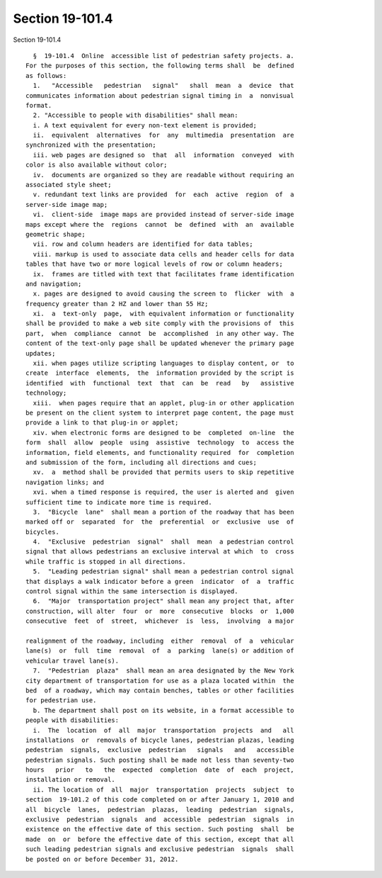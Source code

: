 Section 19-101.4
================

Section 19-101.4 ::    
        
     
        §  19-101.4  Online  accessible list of pedestrian safety projects. a.
      For the purposes of this section, the following terms shall  be  defined
      as follows:
        1.   "Accessible   pedestrian   signal"   shall  mean  a  device  that
      communicates information about pedestrian signal timing in  a  nonvisual
      format.
        2. "Accessible to people with disabilities" shall mean:
        i. A text equivalent for every non-text element is provided;
        ii.  equivalent  alternatives  for  any  multimedia  presentation  are
      synchronized with the presentation;
        iii. web pages are designed so  that  all  information  conveyed  with
      color is also available without color;
        iv.  documents are organized so they are readable without requiring an
      associated style sheet;
        v. redundant text links are provided  for  each  active  region  of  a
      server-side image map;
        vi.  client-side  image maps are provided instead of server-side image
      maps except where the  regions  cannot  be  defined  with  an  available
      geometric shape;
        vii. row and column headers are identified for data tables;
        viii. markup is used to associate data cells and header cells for data
      tables that have two or more logical levels of row or column headers;
        ix.  frames are titled with text that facilitates frame identification
      and navigation;
        x. pages are designed to avoid causing the screen to  flicker  with  a
      frequency greater than 2 HZ and lower than 55 Hz;
        xi.  a  text-only  page,  with equivalent information or functionality
      shall be provided to make a web site comply with the provisions of  this
      part,  when  compliance  cannot  be  accomplished  in any other way. The
      content of the text-only page shall be updated whenever the primary page
      updates;
        xii. when pages utilize scripting languages to display content, or  to
      create  interface  elements,  the  information provided by the script is
      identified  with  functional  text  that  can  be  read   by   assistive
      technology;
        xiii.  when pages require that an applet, plug-in or other application
      be present on the client system to interpret page content, the page must
      provide a link to that plug-in or applet;
        xiv. when electronic forms are designed to be  completed  on-line  the
      form  shall  allow  people  using  assistive  technology  to  access the
      information, field elements, and functionality required  for  completion
      and submission of the form, including all directions and cues;
        xv.  a  method shall be provided that permits users to skip repetitive
      navigation links; and
        xvi. when a timed response is required, the user is alerted and  given
      sufficient time to indicate more time is required.
        3.  "Bicycle  lane"  shall mean a portion of the roadway that has been
      marked off or  separated  for  the  preferential  or  exclusive  use  of
      bicycles.
        4.  "Exclusive  pedestrian  signal"  shall  mean  a pedestrian control
      signal that allows pedestrians an exclusive interval at which  to  cross
      while traffic is stopped in all directions.
        5.  "Leading pedestrian signal" shall mean a pedestrian control signal
      that displays a walk indicator before a green  indicator  of  a  traffic
      control signal within the same intersection is displayed.
        6.  "Major  transportation project" shall mean any project that, after
      construction, will alter  four  or  more  consecutive  blocks  or  1,000
      consecutive  feet  of  street,  whichever  is  less,  involving  a major
    
      realignment of the roadway, including  either  removal  of  a  vehicular
      lane(s)  or  full  time  removal  of  a  parking  lane(s) or addition of
      vehicular travel lane(s).
        7.  "Pedestrian  plaza"  shall mean an area designated by the New York
      city department of transportation for use as a plaza located within  the
      bed  of a roadway, which may contain benches, tables or other facilities
      for pedestrian use.
        b. The department shall post on its website, in a format accessible to
      people with disabilities:
        i.  The  location  of  all  major  transportation  projects  and   all
      installations  or  removals of bicycle lanes, pedestrian plazas, leading
      pedestrian  signals,  exclusive  pedestrian   signals   and   accessible
      pedestrian signals. Such posting shall be made not less than seventy-two
      hours   prior   to   the  expected  completion  date  of  each  project,
      installation or removal.
        ii. The location of  all  major  transportation  projects  subject  to
      section  19-101.2 of this code completed on or after January 1, 2010 and
      all  bicycle  lanes,  pedestrian  plazas,  leading  pedestrian  signals,
      exclusive  pedestrian  signals  and  accessible  pedestrian  signals  in
      existence on the effective date of this section. Such posting  shall  be
      made  on  or  before the effective date of this section, except that all
      such leading pedestrian signals and exclusive pedestrian  signals  shall
      be posted on or before December 31, 2012.
    
    
    
    
    
    
    